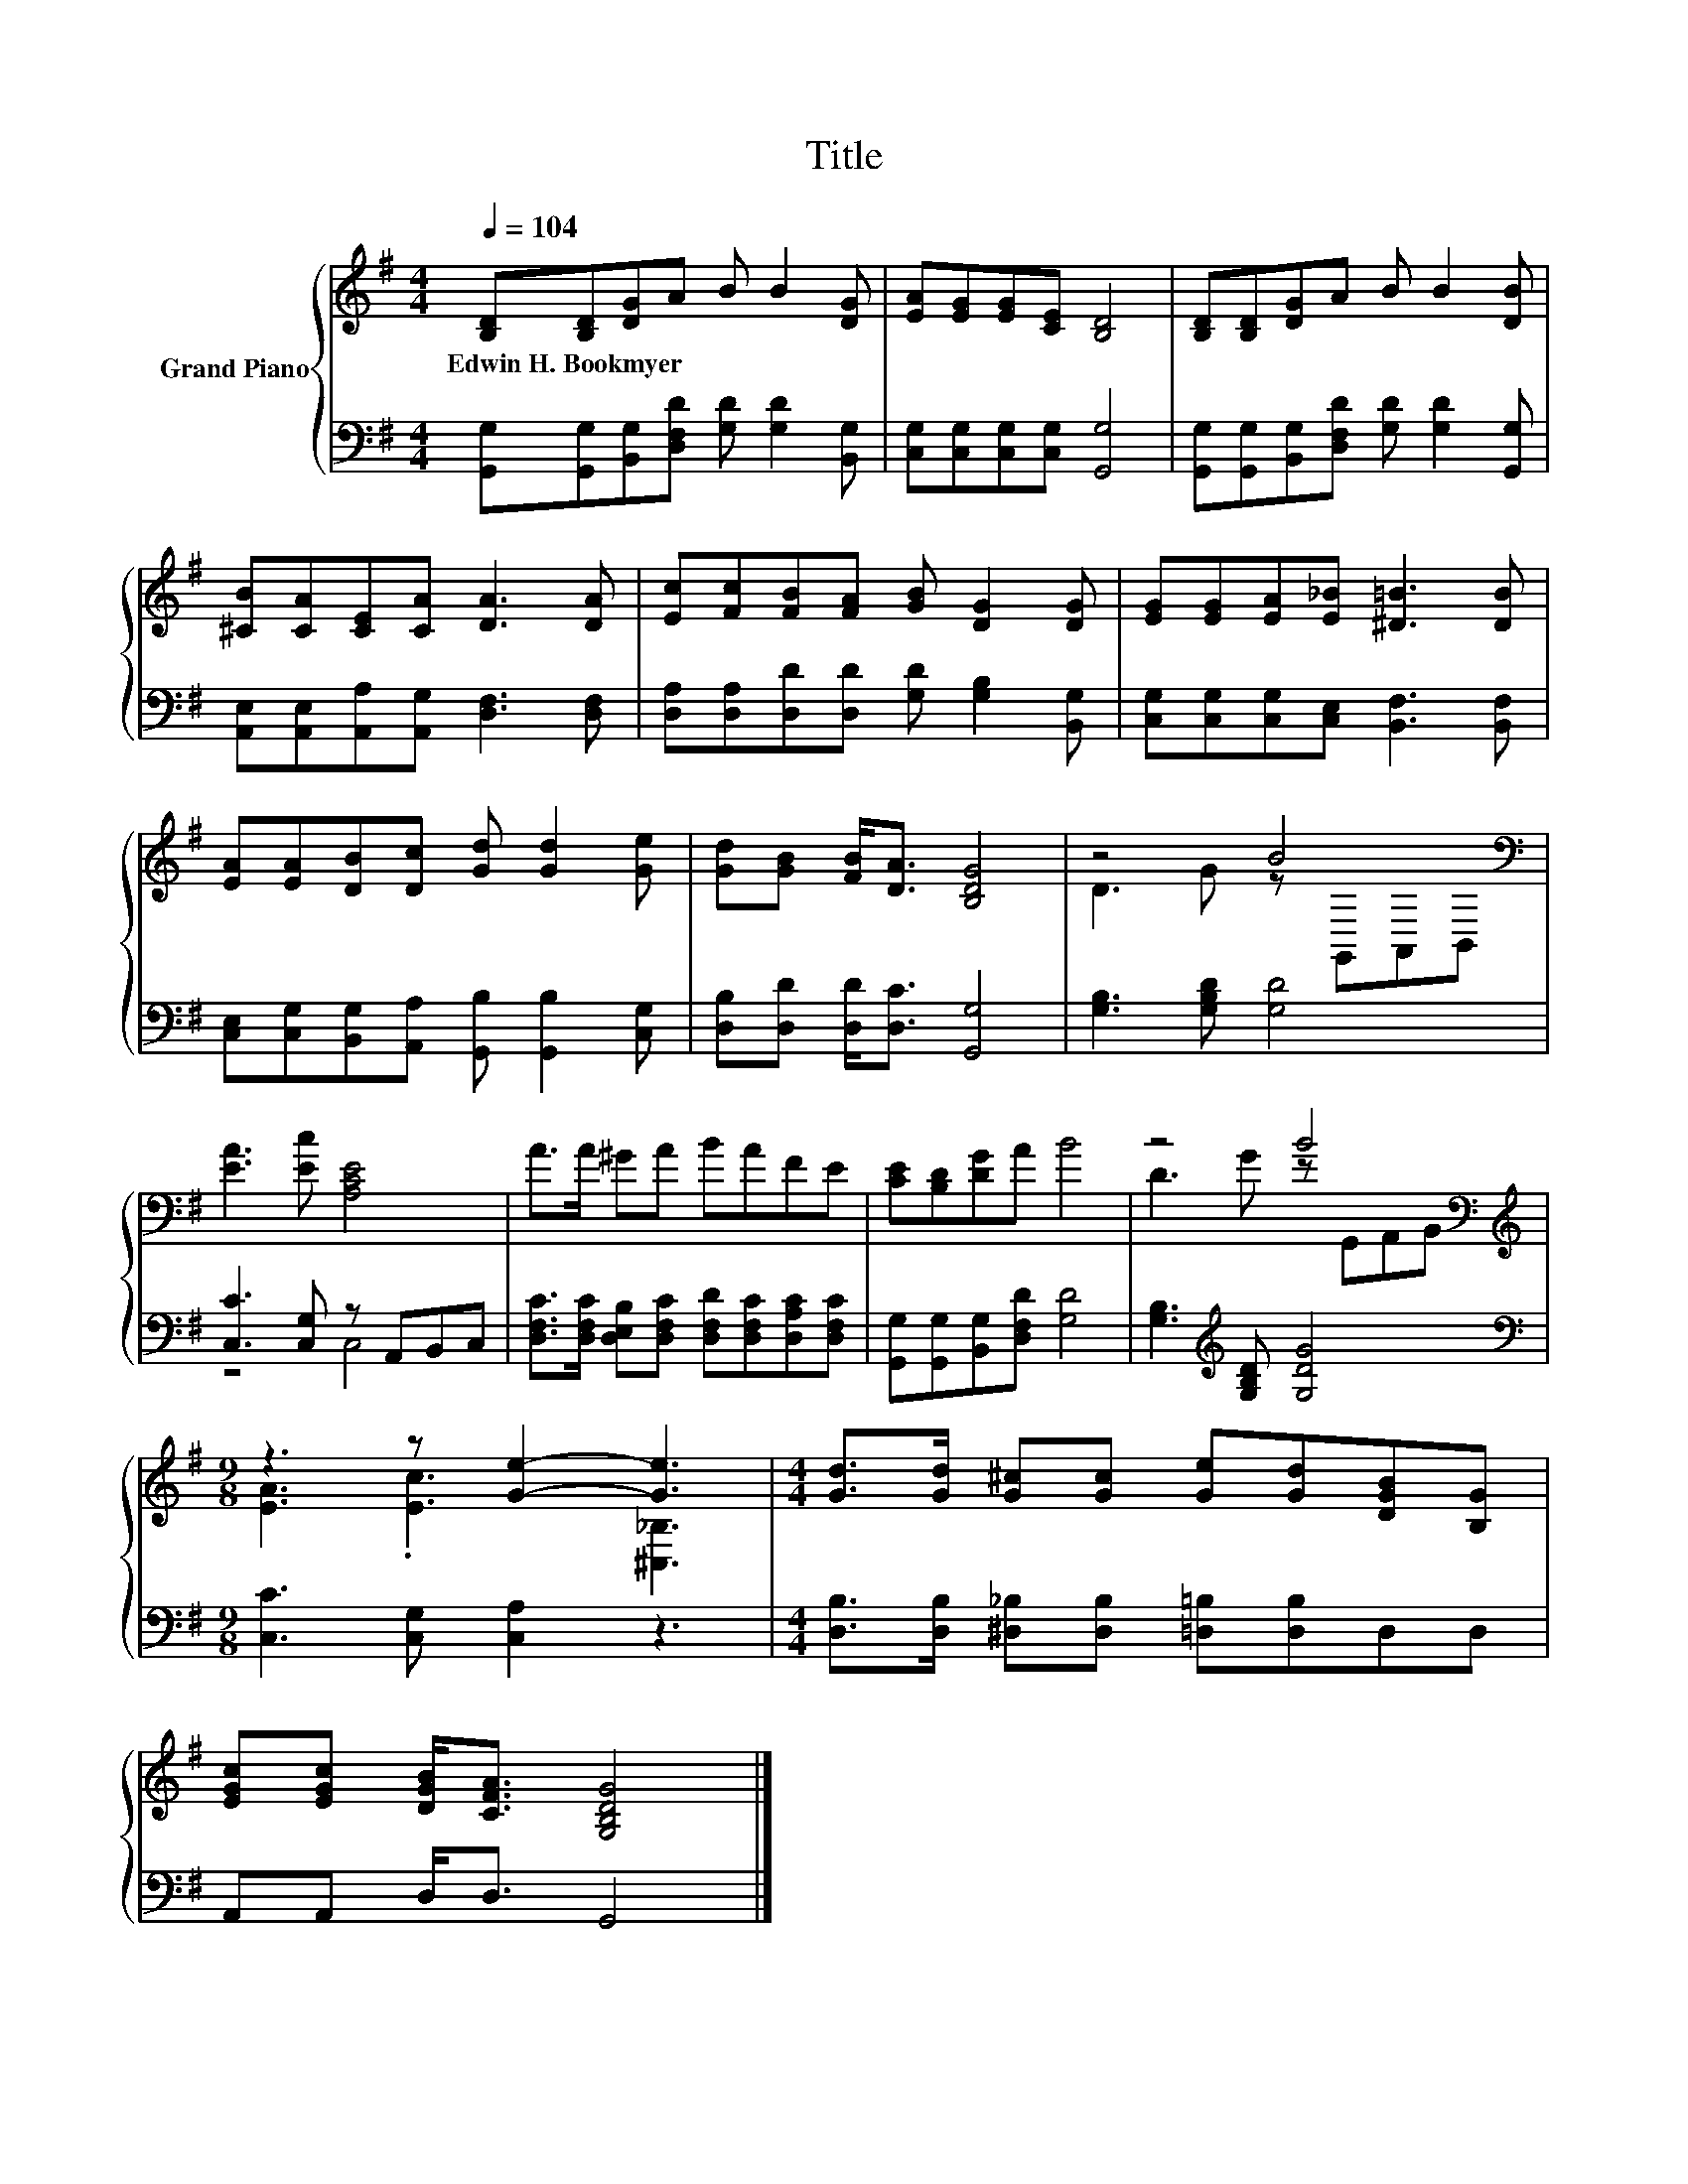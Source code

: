 X:1
T:Title
%%score { ( 1 3 ) | ( 2 4 ) }
L:1/8
Q:1/4=104
M:4/4
K:G
V:1 treble nm="Grand Piano"
V:3 treble 
V:2 bass 
V:4 bass 
V:1
 [B,D][B,D][DG]A B B2 [DG] | [EA][EG][EG][CE] [B,D]4 | [B,D][B,D][DG]A B B2 [DB] | %3
w: Edwin~H.~Bookmyer * * * * * *|||
 [^CB][CA][CE][CA] [DA]3 [DA] | [Ec][Fc][FB][FA] [GB] [DG]2 [DG] | [EG][EG][EA][E_B] [^D=B]3 [DB] | %6
w: |||
 [EA][EA][DB][Dc] [Gd] [Gd]2 [Ge] | [Gd][GB] [FB]<[DA] [B,DG]4 | z4 B4[K:bass] | %9
w: |||
 [EA]3 [Ec] [A,CE]4 | A>A ^GA BAFE | [CE][B,D][DG]A B4 | z4 B4[K:bass] | %13
w: ||||
[M:9/8][K:treble] z3 z [Ge]2- [Ge]3 |[M:4/4] [Gd]>[Gd] [G^c][Gc] [Ge][Gd][DGB][B,G] | %15
w: ||
 [EGc][EGc] [DGB]<[CFA] [G,B,DG]4 |] %16
w: |
V:2
 [G,,G,][G,,G,][B,,G,][D,F,D] [G,D] [G,D]2 [B,,G,] | [C,G,][C,G,][C,G,][C,G,] [G,,G,]4 | %2
 [G,,G,][G,,G,][B,,G,][D,F,D] [G,D] [G,D]2 [G,,G,] | [A,,E,][A,,E,][A,,A,][A,,G,] [D,F,]3 [D,F,] | %4
 [D,A,][D,A,][D,D][D,D] [G,D] [G,B,]2 [B,,G,] | [C,G,][C,G,][C,G,][C,E,] [B,,F,]3 [B,,F,] | %6
 [C,E,][C,G,][B,,G,][A,,A,] [G,,B,] [G,,B,]2 [C,G,] | [D,B,][D,D] [D,D]<[D,C] [G,,G,]4 | %8
 [G,B,]3 [G,B,D] [G,D]4 | [C,C]3 [C,G,] z A,,B,,C, | %10
 [D,F,C]>[D,F,C] [D,E,B,][D,F,C] [D,F,D][D,F,C][D,A,C][D,F,C] | %11
 [G,,G,][G,,G,][B,,G,][D,F,D] [G,D]4 | [G,B,]3[K:treble] [G,B,D] [G,DG]4 | %13
[M:9/8][K:bass] [C,C]3 [C,G,] [C,A,]2 z3 |[M:4/4] [D,B,]>[D,B,] [^D,_B,][D,B,] [=D,=B,][D,B,]D,D, | %15
 A,,A,, D,<D, G,,4 |] %16
V:3
 x8 | x8 | x8 | x8 | x8 | x8 | x8 | x8 | D3 G z[K:bass] G,,A,,B,, | x8 | x8 | x8 | %12
 D3 G z[K:bass] G,,A,,B,, |[M:9/8][K:treble] [EA]3 .[Ec]3 [^C,_B,]3 |[M:4/4] x8 | x8 |] %16
V:4
 x8 | x8 | x8 | x8 | x8 | x8 | x8 | x8 | x8 | z4 C,4 | x8 | x8 | x3[K:treble] x5 | %13
[M:9/8][K:bass] x9 |[M:4/4] x8 | x8 |] %16

